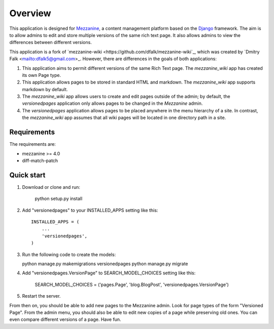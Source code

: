 ========
Overview
========

This application is designed for `Mezzanine
<http://mezzanine.jupo.org/>`_, a content management platform based on the
`Django <https://www.djangoproject.com/>`_ framework. The aim is to allow
admins to edit and store multiple versions of the same rich text page. It
also allows admins to view the differences between different versions.

This application is a fork of `mezzanine-wiki
<https://github.com/dfalk/mezzanine-wiki`_, which was created by `Dmitry Falk
<mailto:dfalk5@gmail.com>_. However, there are differences in the goals of
both applications:

1. This application aims to permit different versions of the same Rich Text
   page. The *mezzanine_wiki* app has created its own Page type.
2. This application allows pages to be stored in standard HTML and markdown.
   The *mezzanine_wiki* app supports markdown by default.
3. The *mezzanine_wiki* app allows users to create and edit pages outside of
   the admin; by default, the *versionedpages* application only allows pages to
   be changed in the *Mezzanine* admin.
4. The *versionedpages* application allows pages to be placed anywhere in the
   menu hierarchy of a site. In contrast, the *mezzanine_wiki* app assumes that
   all wiki pages will be located in one directory path in a site.

Requirements
============

The requirements are:

* mezzanine >= 4.0
* diff-match-patch

Quick start
===========

1. Download or clone and run:

    python setup.py install

2. Add "versionedpages" to your INSTALLED_APPS setting like this::

    INSTALLED_APPS = (
        ...
        'versionedpages',
    )

3. Run the following code to create the models:

   python manage.py makemigrations versionedpages
   python manage.py migrate

4. Add "versionedpages.VersionPage" to SEARCH_MODEL_CHOICES setting like this:

    SEARCH_MODEL_CHOICES = ('pages.Page', 'blog.BlogPost', 'versionedpages.VersionPage')

5. Restart the server.

From then on, you should be able to add new pages to the Mezzanine admin. Look
for page types of the form "Versioned Page". From the admin menu, you should also
be able to edit new copies of a page while preserving old ones. You can even
compare different versions of a page. Have fun.
